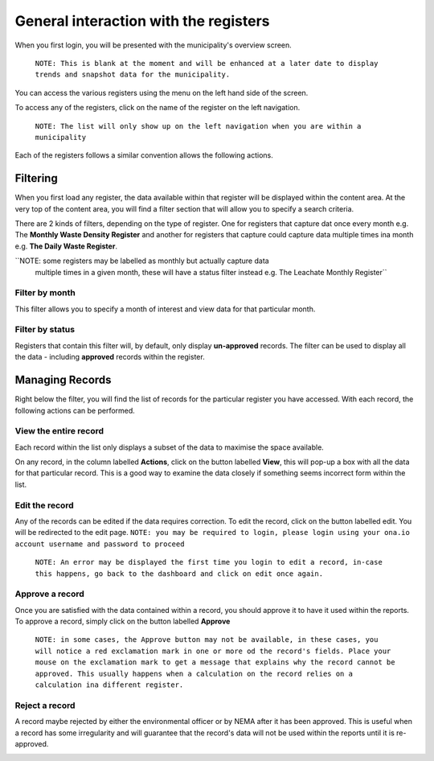 .. _general_municipality_ui:

**************************************
General interaction with the registers
**************************************

When you first login, you will be presented with the municipality's overview
screen.

    ``NOTE: This is blank at the moment and will be enhanced at a later date to
    display trends and snapshot data for the municipality.``

You can access the various registers using the menu on the left hand side of
the screen.

To access any of the registers, click on the name of the register on the left
navigation.

    ``NOTE: The list will only show up on the left navigation when you
    are within a municipality``

Each of the registers follows a similar convention allows the following actions.

Filtering
=========

When you first load any register, the data available within that register will
be displayed within the content area. At the very top of the content area, you
will find a filter section that will allow you to specify a search criteria.

There are 2 kinds of filters, depending on the type of register. One for registers
that capture dat once every month e.g. The **Monthly Waste Density Register** and
another for registers that capture could capture data multiple times ina  month
e.g. **The Daily Waste Register**.

``NOTE: some registers may be labelled as monthly but actually capture data
 multiple times in a given month, these will have a status filter instead
 e.g. The Leachate Monthly Register``

Filter by month
---------------

.. image:: _static/filter_by_month.png

This filter allows you to specify a month of interest and view data for
that particular month.

Filter by status
----------------

.. image:: _static/filter_by_status.png

Registers that contain this filter will, by default, only display
**un-approved** records. The filter can be used to display all the data -
including **approved** records within the register.

Managing Records
================

.. image:: _static/action_buttons.png

Right below the filter, you will find the list of records for the particular
register you have accessed. With each record, the following actions can be
performed.

View the entire record
----------------------

Each record within the list only displays a subset of the data to maximise the
space available.

On any record, in the column labelled **Actions**, click on the button
labelled **View**, this will pop-up a box with all the data for that particular
record. This is a good way to examine the data closely if something seems
incorrect form within the list.

Edit the record
---------------

Any of the records can be edited if the data requires correction. To edit the
record, click on the button labelled edit. You will be redirected to the edit
page. ``NOTE: you may be required to login, please login using your ona.io
account username and password to proceed``

    ``NOTE: An error may be displayed the first time you login to edit a record,
    in-case this happens, go back to the dashboard and click on edit once again.``

Approve a record
----------------

Once you are satisfied with the data contained within a record, you should
approve it to have it used within the reports. To approve a record, simply
click on the button labelled **Approve**

    ``NOTE: in some cases, the Approve button may not be available, in these cases,
    you will notice a red exclamation mark in one or more od the record's fields.
    Place your mouse on the exclamation mark to get a message that explains why the
    record cannot be approved. This usually happens when a calculation on the
    record relies on a calculation ina different register.``

Reject a record
---------------

A record maybe rejected by either the environmental officer or by NEMA after
it has been approved. This is useful when a record has some irregularity and
will guarantee that the record's data will not be used within the reports until
it is re-approved.

.. image:: _static/rejected_status.png
